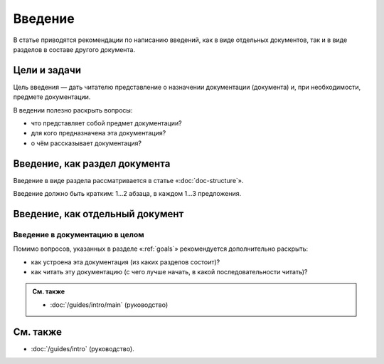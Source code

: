 Введение
========

В статье приводятся рекомендации по написанию введений, как в виде отдельных документов, так и в
виде разделов в составе другого документа.

.. _goals:

Цели и задачи
-------------

Цель введения — дать читателю представление о назначении документации (документа) и, при
необходимости, предмете документации.

В ведении полезно раскрыть вопросы:

* что представляет собой предмет документации?
* для кого предназначена эта документация?
* о чём рассказывает документация?

Введение, как раздел документа
------------------------------

Введение в виде раздела рассматривается в статье «:doc:`doc-structure`».

Введение должно быть кратким: 1…2 абзаца, в каждом 1…3 предложения.

Введение, как отдельный документ
--------------------------------

Введение в документацию в целом
^^^^^^^^^^^^^^^^^^^^^^^^^^^^^^^

Помимо вопросов, указанных в разделе «:ref:`goals`» рекомендуется дополнительно раскрыть:

* как устроена эта документация (из каких разделов состоит)?
* как читать эту документацию (с чего лучше начать, в какой последовательности читать)?

.. admonition:: См. также

   * :doc:`/guides/intro/main` (руководство)

См. также
---------

* :doc:`/guides/intro` (руководство).
